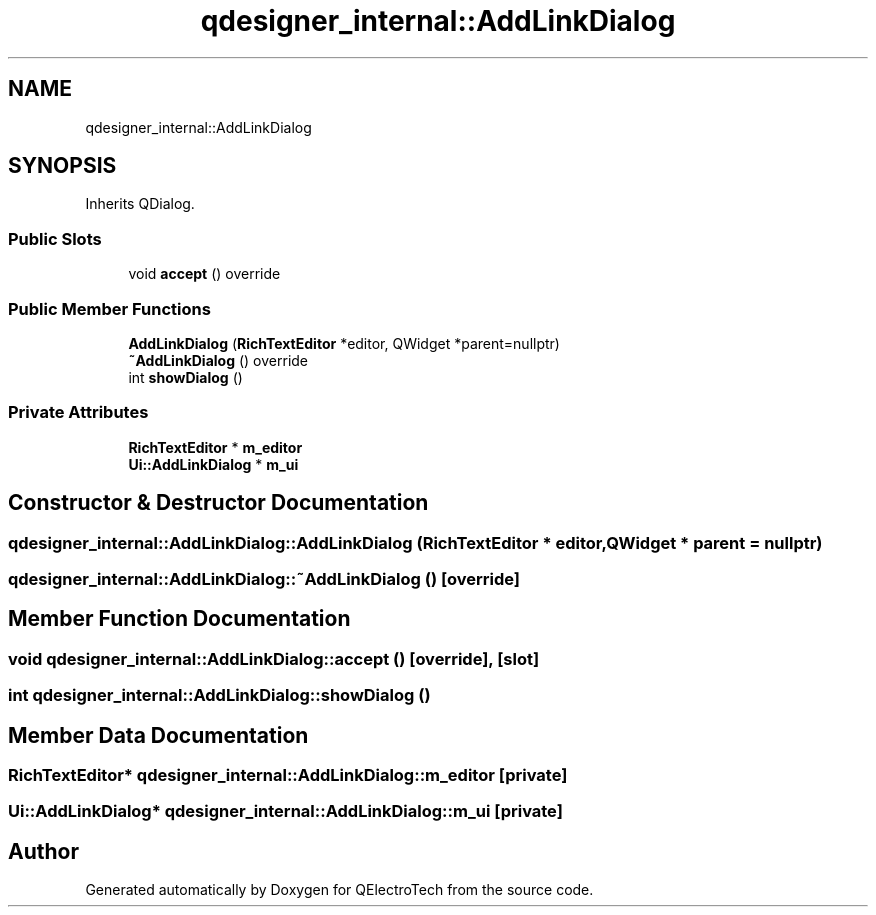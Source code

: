 .TH "qdesigner_internal::AddLinkDialog" 3 "Thu Aug 27 2020" "Version 0.8-dev" "QElectroTech" \" -*- nroff -*-
.ad l
.nh
.SH NAME
qdesigner_internal::AddLinkDialog
.SH SYNOPSIS
.br
.PP
.PP
Inherits QDialog\&.
.SS "Public Slots"

.in +1c
.ti -1c
.RI "void \fBaccept\fP () override"
.br
.in -1c
.SS "Public Member Functions"

.in +1c
.ti -1c
.RI "\fBAddLinkDialog\fP (\fBRichTextEditor\fP *editor, QWidget *parent=nullptr)"
.br
.ti -1c
.RI "\fB~AddLinkDialog\fP () override"
.br
.ti -1c
.RI "int \fBshowDialog\fP ()"
.br
.in -1c
.SS "Private Attributes"

.in +1c
.ti -1c
.RI "\fBRichTextEditor\fP * \fBm_editor\fP"
.br
.ti -1c
.RI "\fBUi::AddLinkDialog\fP * \fBm_ui\fP"
.br
.in -1c
.SH "Constructor & Destructor Documentation"
.PP 
.SS "qdesigner_internal::AddLinkDialog::AddLinkDialog (\fBRichTextEditor\fP * editor, QWidget * parent = \fCnullptr\fP)"

.SS "qdesigner_internal::AddLinkDialog::~AddLinkDialog ()\fC [override]\fP"

.SH "Member Function Documentation"
.PP 
.SS "void qdesigner_internal::AddLinkDialog::accept ()\fC [override]\fP, \fC [slot]\fP"

.SS "int qdesigner_internal::AddLinkDialog::showDialog ()"

.SH "Member Data Documentation"
.PP 
.SS "\fBRichTextEditor\fP* qdesigner_internal::AddLinkDialog::m_editor\fC [private]\fP"

.SS "\fBUi::AddLinkDialog\fP* qdesigner_internal::AddLinkDialog::m_ui\fC [private]\fP"


.SH "Author"
.PP 
Generated automatically by Doxygen for QElectroTech from the source code\&.
